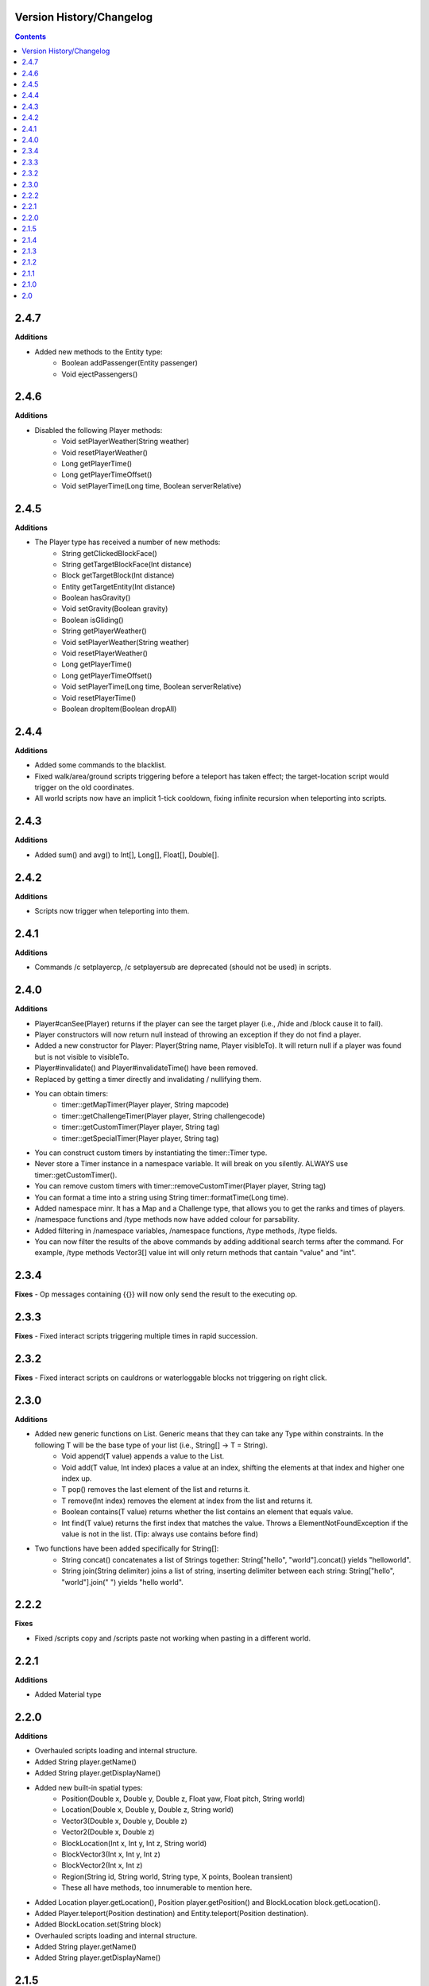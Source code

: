 Version History/Changelog
=================================

.. contents::

.. _changelog_2_4_7:

2.4.7
=================

**Additions**

- Added new methods to the Entity type:
    - Boolean addPassenger(Entity passenger)​
    - Void ejectPassengers()​



.. _changelog_2_4_6:

2.4.6
=================

**Additions**

- Disabled the following Player methods:
    - Void setPlayerWeather(String weather)​
    - Void resetPlayerWeather()
    - Long getPlayerTime()​
    - Long getPlayerTimeOffset()​
    - Void setPlayerTime(Long time, Boolean serverRelative)​


.. _changelog_2_4_5:

2.4.5
=================

**Additions**

- The Player type has received a number of new methods:
    - String getClickedBlockFace()​
    - String getTargetBlockFace(Int distance)​
    - Block getTargetBlock(Int distance)​
    - Entity getTargetEntity(Int distance)​
    - Boolean hasGravity()​
    - Void setGravity(Boolean gravity)​
    - Boolean isGliding()​
    - String getPlayerWeather()​
    - Void setPlayerWeather(String weather)​
    - Void resetPlayerWeather()
    - Long getPlayerTime()​
    - Long getPlayerTimeOffset()​
    - Void setPlayerTime(Long time, Boolean serverRelative)​
    - Void resetPlayerTime()​
    - Boolean dropItem(Boolean dropAll)​

.. _changelog_2_4_4:

2.4.4
=================

**Additions**

- Added some commands to the blacklist.
- Fixed walk/area/ground scripts triggering before a teleport has taken effect; the target-location script would trigger on the old coordinates.
- All world scripts now have an implicit 1-tick cooldown, fixing infinite recursion when teleporting into scripts.


.. _changelog_2_4_3:

2.4.3
=================

**Additions**

- Added sum() and avg() to Int[], Long[], Float[], Double[].

.. _changelog_2_4_2:

2.4.2
=================

**Additions**

- Scripts now trigger when teleporting into them.

.. _changelog_2_4_1:

2.4.1
=================

**Additions**

- Commands /c setplayercp, /c setplayersub are deprecated (should not be used) in scripts.

.. _changelog_2_4_0:

2.4.0
=================

**Additions**

- Player#canSee(Player) returns if the player can see the target player (i.e., /hide and /block cause it to fail).
- Player constructors will now return null instead of throwing an exception if they do not find a player.
- Added a new constructor for Player: Player(String name, Player visibleTo). It will return null if a player was found but is not visible to visibleTo.
- Player#invalidate() and Player#invalidateTime() have been removed.
- Replaced by getting a timer directly and invalidating / nullifying them.

- You can obtain timers:
    - timer::getMapTimer(Player player, String mapcode)
    - timer::getChallengeTimer(Player player, String challengecode)
    - timer::getCustomTimer(Player player, String tag)
    - timer::getSpecialTimer(Player player, String tag)
- You can construct custom timers by instantiating the timer::Timer type.
- Never store a Timer instance in a namespace variable. It will break on you silently. ALWAYS use timer::getCustomTimer().
- You can remove custom timers with timer::removeCustomTimer(Player player, String tag)
- You can format a time into a string using String timer::formatTime(Long time).
- Added namespace minr. It has a Map and a Challenge type, that allows you to get the ranks and times of players.
- /namespace functions and /type methods now have added colour for parsability.
- Added filtering in /namespace variables, /namespace functions, /type methods, /type fields.
- You can now filter the results of the above commands by adding additional search terms after the command. For example, /type methods Vector3[] value int will only return methods that cantain "value" and "int".

.. _changelog_2_3_4:

2.3.4
=================

**Fixes**
- Op messages containing {{}} will now only send the result to the executing op.

.. _changelog_2_3_3:

2.3.3
=================

**Fixes**
- Fixed interact scripts triggering multiple times in rapid succession.

.. _changelog_2_3_1:

2.3.2
=================

**Fixes**
- Fixed interact scripts on cauldrons or waterloggable blocks not triggering on right click.

.. _changelog_2_3_0:

2.3.0
=================

**Additions**

- Added new generic functions on List. Generic means that they can take any Type within constraints. In the following T will be the base type of your list (i.e., String[] -> T = String).
    - Void append(T value) appends a value to the List.
    - Void add(T value, Int index) places a value at an index, shifting the elements at that index and higher one index up.
    - T pop() removes the last element of the list and returns it.
    - T remove(Int index) removes the element at index from the list and returns it.
    - Boolean contains(T value) returns whether the list contains an element that equals value.
    - Int find(T value) returns the first index that matches the value. Throws a ElementNotFoundException if the value is not in the list. (Tip: always use contains before find)
- Two functions have been added specifically for String[]:
    - String concat() concatenates a list of Strings together: String["hello", "world"].concat() yields "helloworld".
    - String join(String delimiter) joins a list of string, inserting delimiter between each string: String["hello", "world"].join(" ") yields "hello world".

.. _changelog_2_2_2:

2.2.2
========================

**Fixes**

- Fixed /scripts copy and /scripts paste not working when pasting in a different world.

.. _changelog_2_2_1:

2.2.1
========================

**Additions**

- Added Material type

.. _changelog_2_2_0:

2.2.0
========================

**Additions**

- Overhauled scripts loading and internal structure.
- Added String player.getName()
- Added String player.getDisplayName()

- Added new built-in spatial types:
    - Position(Double x, Double y, Double z, Float yaw, Float pitch, String world)
    - Location(Double x, Double y, Double z, String world)
    - Vector3(Double x, Double y, Double z)
    - Vector2(Double x, Double z)
    - BlockLocation(Int x, Int y, Int z, String world)
    - BlockVector3(Int x, Int y, Int z)
    - BlockVector2(Int x, Int z)
    - Region(String id, String world, String type, X points, Boolean transient)
    - These all have methods, too innumerable to mention here.
- Added Location player.getLocation(), Position player.getPosition() and BlockLocation block.getLocation().
- Added Player.teleport(Position destination) and Entity.teleport(Position destination).
- Added BlockLocation.set(String block)
- Overhauled scripts loading and internal structure.
- Added String player.getName()
- Added String player.getDisplayName()


.. _changelog_2_1_5:

2.1.5
========================

**Additions**

- Added Int player.countItem(String id).
- Added Boolean util::executeAndQuerySuccess(String command) and Int util::executeAndQueryResult(String command).
- Added String util::randomUUID() to randomly generate an UUID.
- format::formatDate now uses a timezone of UTC, so you can use more formats.


.. _changelog_2_1_4:

2.1.4
========================

**Additions**

- Scripts are no longer triggered while the player is in spectator mode.

.. _changelog_2_1_3:

2.1.3
========================

**Additions**

-  Added @fast and @slow script operators.
- By default, the @command, @bypass or @console script operators have a one-tick delay (like @delay 1).
- @fast will remove that delay for all subsequent command operators.
- @slow will re-add it.
- Having either one multiple times in a row without the other is legal.
- Note that this effect only applies to the local execution context - other functions called will be unaffected.
- Added player.getSpeedrunScore(). player.getGlobalPoints() is now deprecated.

.. _changelog_2_1_2:

2.1.2
========================

**Additions**

- Added String Player.getBedLocationWorld(), which returns a String containing the world where the player has set their bed.
- Added String[] String.split(String separator), which splits the string based on the separator into a list of pieces around the separator. For example: "hi world".split(" ") would yield: ["hi", "world"].
- Added Double[] system::getTPS() which returns a list of size 3, containing the average TPS over the last 1 minute, 5 minutes and 15 minutes.

.. _changelog_2_1_1:

2.1.1
========================

**Additions**

- Added the exponentiation operator ^.
- Added literals pi and π (both equal to 3.14159265358979323846)
- Added the following functions to the math namespace:
    - sin(), cos(), tan()
    - arcsin(), arccos(), arctan()
    - radsin(), radcos(), radtan()
    - radarcsin(), radarctan(), radarctan()
    - rad()
    - deg()
- Functions with the rad prefix take radians, all others take degrees.

.. _changelog_2_1:

2.1.0
=================================

**Additions**

- Added List type (with max size 1000) - if this is too limiting, we can increase it, but I feel this should allow for enough leeway while not spending too many server resources).
- For loops to iterate over list types. (Including a python-like range(Int inclusiveStart, Int exclusiveEnd)).
- Player indexing on relative variables.
- Whitespace will now be preserved when importing from Hastebin, and will be exported as well.
- When creating a script, the co-ordinates of the script will be displayed. If you accidentally misplace a script this will allow you to easily remove the script.
- Added Int floor(Double x) and Int ceil(Double x), which floor and ceiling a number respectively.
- Added sendMessage(String message) to send a raw message directly to a player.

**Fixes**:
- Issues with default vars & relatives.
- Minor bugfixes.

.. _changelog_2_0:

2.0
==================================

**Note**

The initial documentation for 2.0 was written by rickyboy320 and was copied here.

**Additions**

**Namespaces**

Grouping variables and functions so that variables with the same names over different
projects do not clash.

**User Types**

Players can define their own variable Types, including constructors, methods and fields.
This also supports the this keyword to select the current instance.

**Qualifiers**

To support strict variables and still support per-player variables, qualifiers were 
introduced. The two available qualifiers currently are: relative and final.

**Null**

To support the absence of a value (due to failed computation or other), null is supported
as a substitute for a variable on unambiguous functions, or as the value of a variable.

**Expressions**

To allow multiple operations on one line (and not separate lines as was previously the case
in MSC 1.0), full expression support was added to provide easier operations, function
calls, assignment and more.

**Functions**

Functions have been added to greatly favor reuse of scripts. Functions can take input
and can output values, and can be called from any context.

**Hastebin**

To support easier script writing, MSC 2.0 supports Hastebin. This allows the user to
write scripts in a notepad-like environment, and import the scripts to the server from
there. Exports are also supported.

**Var Script Operators**

Variable related script operators have been added: @var supports any assignment or
simply an expression. @define supports variable definitions within the local namespace.
@using supports switching namespaces for the rest of the script.

**Script Metadata**

In order for the user to trace back who the script originally belongs to, how many times
the script has been executed and more metadata, scripts now store metadata to keep
track of sometimes quintessential information while maintaining maps.

**Modifications**

**Variable Typing**

Variables are now typed. MSC 2.0 supports built-in types: String, Int, Long, Float,
Double, Player, Block, Entity. Variables are strictly typed, and a String can no longer
be implicitly used as an Int, as was possible before.

**Literals**

Literals have been modified to support the new built-in types, and automatically change
to the corresponding type. Previously everything was parsed as a String.

@chatscript

Chatscript now only takes a function call as argument, instead of the previously sup-
ported script lines.


